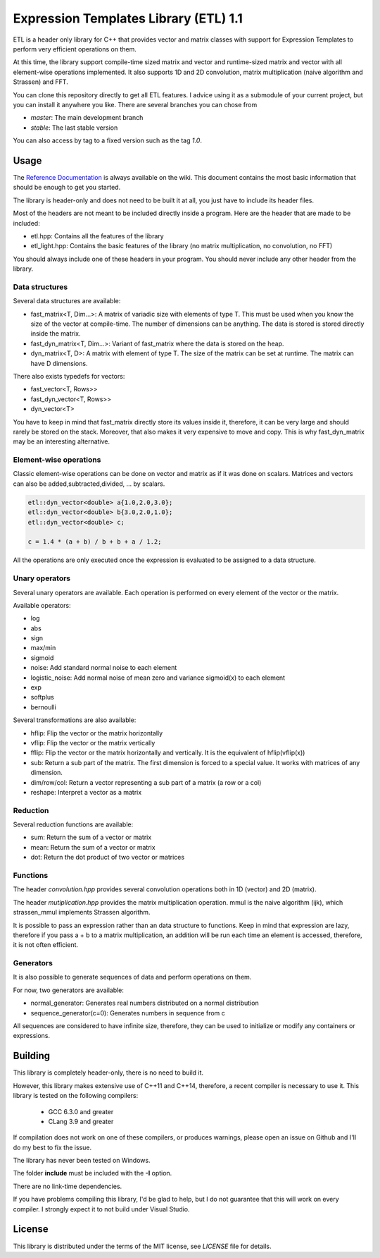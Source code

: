 Expression Templates Library (ETL) 1.1
======================================

|logo|    |coverage| |jenkins| |license| |doc|

.. |logo| image:: logo_small.png
.. |coverage| image:: https://img.shields.io/sonar/https/sonar.baptiste-wicht.ch/etl/coverage.svg
.. |jenkins| image:: https://img.shields.io/jenkins/s/https/jenkins.baptiste-wicht.ch/etl.svg
.. |license| image:: https://img.shields.io/github/license/mashape/apistatus.svg
.. |doc| image:: https://codedocs.xyz/wichtounet/etl.svg
   :target: https://codedocs.xyz/wichtounet/etl/

ETL is a header only library for C++ that provides vector and matrix classes
with support for Expression Templates to perform very efficient operations on
them.

At this time, the library support compile-time sized matrix and vector and
runtime-sized matrix and vector with all element-wise operations implemented. It
also supports 1D and 2D convolution, matrix multiplication (naive algorithm and
Strassen) and FFT.

You can clone this repository directly to get all ETL features. I advice using
it as a submodule of your current project, but you can install it anywhere you
like. There are several branches you can chose from

* *master*: The main development branch
* *stable*: The last stable version

You can also access by tag to a fixed version such as the tag *1.0*.

Usage
-----

The `Reference Documentation <https://github.com/wichtounet/etl/wiki>`_ is always available on
the wiki. This document contains the most basic information that
should be enough to get you started.

The library is header-only and does not need to be built it at all,
you just have to include its header files.

Most of the headers are not meant to be included directly inside
a program. Here are the header that are made to be included:

* etl.hpp: Contains all the features of the library
* etl_light.hpp: Contains the basic features of the library (no matrix multiplication, no convolution, no FFT)

You should always include one of these headers in your program. You
should never include any other header from the library.

Data structures
***************

Several data structures are available:

* fast_matrix<T, Dim...>: A matrix of variadic size with elements of type T.
  This must be used when you know the size of the vector at compile-time. The
  number of dimensions can be anything. The data is stored is stored
  directly inside the matrix.
* fast_dyn_matrix<T, Dim...>: Variant of fast_matrix where the data
  is stored on the heap.
* dyn_matrix<T, D>: A matrix with element of type T. The size of the
  matrix can be set at runtime.  The matrix can have D dimensions.

There also exists typedefs for vectors:

* fast_vector<T, Rows>>
* fast_dyn_vector<T, Rows>>
* dyn_vector<T>

You have to keep in mind that fast_matrix directly store its values
inside it, therefore, it can be very large and should rarely be
stored on the stack. Moreover, that also makes it very expensive to
move and copy. This is why fast_dyn_matrix may be an interesting
alternative.

Element-wise operations
***********************

Classic element-wise operations can be done on vector and matrix as
if it was done on scalars. Matrices and vectors can also be
added,subtracted,divided, ... by scalars.

.. code:: cpp

    etl::dyn_vector<double> a{1.0,2.0,3.0};
    etl::dyn_vector<double> b{3.0,2.0,1.0};
    etl::dyn_vector<double> c;

    c = 1.4 * (a + b) / b + b + a / 1.2;


All the operations are only executed once the expression is
evaluated to be assigned to a data structure.

Unary operators
***************

Several unary operators are available. Each operation is performed
on every element of the vector or the matrix.

Available operators:

* log
* abs
* sign
* max/min
* sigmoid
* noise: Add standard normal noise to each element
* logistic_noise: Add normal noise of mean zero and variance sigmoid(x) to each
  element
* exp
* softplus
* bernoulli

Several transformations are also available:

* hflip: Flip the vector or the matrix horizontally
* vflip: Flip the vector or the matrix vertically
* fflip: Flip the vector or the matrix horizontally and vertically. It is the
  equivalent of hflip(vflip(x))
* sub: Return a sub part of the matrix. The first dimension is forced to a
  special value. It works with matrices of any dimension.
* dim/row/col: Return a vector representing a sub part of a matrix (a row or a
  col)
* reshape: Interpret a vector as a matrix

Reduction
*********

Several reduction functions are available:

* sum: Return the sum of a vector or matrix
* mean: Return the sum of a vector or matrix
* dot: Return the dot product of two vector or matrices

Functions
*********

The header *convolution.hpp* provides several convolution operations
both in 1D (vector) and 2D (matrix).

The header *mutiplication.hpp* provides the matrix multiplication
operation. mmul is the naive algorithm (ijk), which strassen_mmul implements
Strassen algorithm.

It is possible to pass an expression rather than an data structure
to functions. Keep in mind that expression are lazy, therefore if
you pass a + b to a matrix multiplication, an addition will be run
each time an element is accessed, therefore, it is not often
efficient.

Generators
**********

It is also possible to generate sequences of data and perform
operations on them.

For now, two generators are available:

* normal_generator: Generates real numbers distributed on a normal
  distribution
* sequence_generator(c=0): Generates numbers in sequence from c

All sequences are considered to have infinite size, therefore, they
can be used to initialize or modify any containers or expressions.

Building
--------

This library is completely header-only, there is no need to build it.

However, this library makes extensive use of C++11 and C++14,
therefore, a recent compiler is necessary to use it. This library is
tested on the following compilers:
 * GCC 6.3.0 and greater
 * CLang 3.9 and greater

If compilation does not work on one of these compilers, or produces warnings,
please open an issue on Github and I'll do my best to fix the issue.

The library has never been tested on Windows.

The folder **include** must be included with the **-I** option.

There are no link-time dependencies.

If you have problems compiling this library, I'd be glad to help,
but I do not guarantee that this will work on every compiler. I
strongly expect it to not build under Visual Studio.

License
-------

This library is distributed under the terms of the MIT license, see `LICENSE`
file for details.
